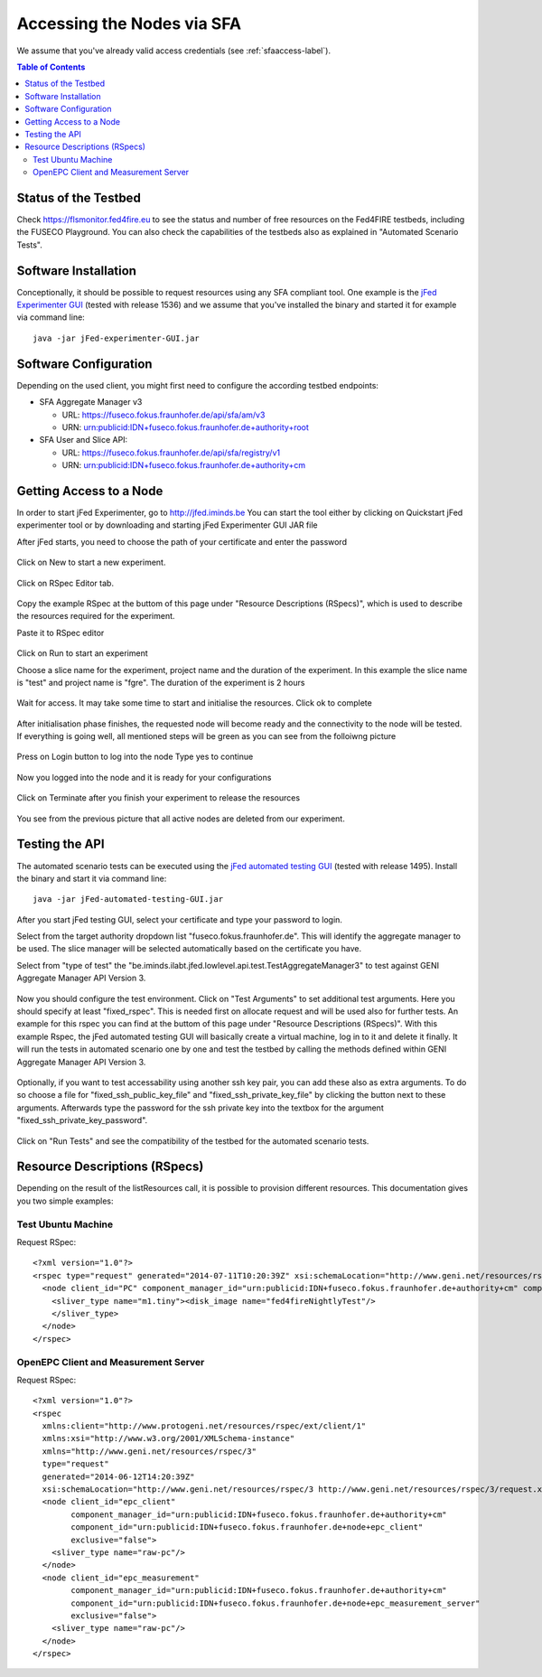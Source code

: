 ```````````````````````````````
Accessing the Nodes via SFA
```````````````````````````````

We assume that you've already valid access credentials (see :ref:`sfaaccess-label`).

.. contents:: Table of Contents


Status of the Testbed
=====================

Check https://flsmonitor.fed4fire.eu to see the status and number of free resources on the Fed4FIRE testbeds, including the FUSECO Playground. You can also check the capabilities of the testbeds also as explained in "Automated Scenario Tests".


Software Installation
=====================

Conceptionally, it should be possible to request resources using any SFA compliant tool.
One example is the `jFed Experimenter GUI <http://jfed.iminds.be>`_ (tested with release 1536) and we assume that you've
installed the binary and started it for example via command line::

   java -jar jFed-experimenter-GUI.jar

Software Configuration
======================

Depending on the used client, you might first need to configure the according testbed endpoints:

* SFA Aggregate Manager v3

  * URL: https://fuseco.fokus.fraunhofer.de/api/sfa/am/v3
  * URN: urn:publicid:IDN+fuseco.fokus.fraunhofer.de+authority+root

* SFA User and Slice API: 

  * URL: https://fuseco.fokus.fraunhofer.de/api/sfa/registry/v1
  * URN: urn:publicid:IDN+fuseco.fokus.fraunhofer.de+authority+cm
  

Getting Access to a Node
========================

In order to start jFed Experimenter, go to http://jfed.iminds.be 
You can start the tool either by clicking on Quickstart jFed experimenter tool or by downloading and starting jFed Experimenter GUI JAR file

After jFed starts, you need to choose the path of your certificate and enter the password 

  .. figure:: ../images/jfed_login.png

Click on New to start a new experiment.

  .. figure:: ../images/new_Experiment.png

Click on RSpec Editor tab.

  .. figure:: ../images/RSpec_Editor.png

Copy the example RSpec at the buttom of this page under "Resource Descriptions (RSpecs)", which is used to describe the resources required for the experiment.

Paste it to RSpec editor

  .. figure:: ../images/RSpec_Editor_withCode.png

Click on Run to start an experiment

Choose a slice name for the experiment, project name and the duration of the experiment. In this example the slice name is "test" and project name is "fgre". The duration of the experiment is 2 hours 

 .. figure:: ../images/Slice_name.png

Wait for access. It may take some time to start and initialise the resources. Click ok to complete

 .. figure:: ../images/initialize.png

After initialisation phase finishes, the requested node will become ready and the connectivity to the node will be tested.
If everything is going well, all mentioned steps will be green as you can see from the folloiwng picture

 .. figure:: ../images/READY.png

Press on Login button to log into the node
Type yes to continue

.. figure:: ../images/yes_to_login.png

Now you logged into the node and it is ready for your configurations 

.. figure:: ../images/logedin.png

Click on Terminate after you finish your experiment to release the resources

.. figure:: ../images/release_resources.png

You see from the previous picture that all active nodes are deleted from our experiment. 

Testing the API
===============

The automated scenario tests can be executed using the `jFed automated testing GUI <http://jfed.iminds.be>`_ (tested with release 1495). Install the binary and start it via command line::

   java -jar jFed-automated-testing-GUI.jar

After you start jFed testing GUI, select your certificate and type your password to login.

Select from the target authority dropdown list "fuseco.fokus.fraunhofer.de". This will identify the aggregate manager to be used. The slice manager will be selected automatically based on the certificate you have.

Select from "type of test" the "be.iminds.ilabt.jfed.lowlevel.api.test.TestAggregateManager3" to test against GENI Aggregate Manager API Version 3.

 .. figure:: ../images/jfedAutoTestingSelectTypeOfTest.png

Now you should configure the test environment. Click on "Test Arguments" to set additional test arguments. Here you should specify at least "fixed_rspec". This is needed first on allocate request and will be used also for further tests. An example for this rspec you can find at the buttom of this page under "Resource Descriptions (RSpecs)". With this example Rspec, the jFed automated testing GUI will basically create a virtual machine, log in to it and delete it finally. It will run the tests in automated scenario one by one and test the testbed by calling the methods defined within GENI Aggregate Manager API Version 3. 

 .. figure:: ../images/jfedAutoTestingTestArguments.png


Optionally, if you want to test accessability using another ssh key pair, you can add these also as extra arguments. To do so choose a file for  "fixed_ssh_public_key_file" and "fixed_ssh_private_key_file" by clicking the button next to these arguments. Afterwards type the password for the ssh private key into the textbox for the argument "fixed_ssh_private_key_password".

 .. figure:: ../images/jfedAutoTestingTestArgumentSSHKeys.png

Click on "Run Tests" and see the compatibility of the testbed for the automated scenario tests.


Resource Descriptions (RSpecs)
==============================

Depending on the result of the listResources call, it is possible to provision different resources.
This documentation gives you two simple examples:

Test Ubuntu Machine
------------------------
Request RSpec::

  <?xml version="1.0"?>
  <rspec type="request" generated="2014-07-11T10:20:39Z" xsi:schemaLocation="http://www.geni.net/resources/rspec/3 http://www.geni.net/resources/rspec/3/request.xsd " xmlns:client="http://www.protogeni.net/resources/rspec/ext/client/1" xmlns:xsi="http://www.w3.org/2001/XMLSchema-instance" xmlns="http://www.geni.net/resources/rspec/3">
    <node client_id="PC" component_manager_id="urn:publicid:IDN+fuseco.fokus.fraunhofer.de+authority+cm" component_id="urn:publicid:IDN+fuseco.fokus.fraunhofer.de+node+fOpenStack" exclusive="false">
      <sliver_type name="m1.tiny"><disk_image name="fed4fireNightlyTest"/>
      </sliver_type>
    </node>
  </rspec>


OpenEPC Client and Measurement Server
------------------------
Request RSpec::

  <?xml version="1.0"?>
  <rspec
    xmlns:client="http://www.protogeni.net/resources/rspec/ext/client/1"
    xmlns:xsi="http://www.w3.org/2001/XMLSchema-instance"
    xmlns="http://www.geni.net/resources/rspec/3"
    type="request"
    generated="2014-06-12T14:20:39Z"
    xsi:schemaLocation="http://www.geni.net/resources/rspec/3 http://www.geni.net/resources/rspec/3/request.xsd">
    <node client_id="epc_client"
          component_manager_id="urn:publicid:IDN+fuseco.fokus.fraunhofer.de+authority+cm"
          component_id="urn:publicid:IDN+fuseco.fokus.fraunhofer.de+node+epc_client"
          exclusive="false">
      <sliver_type name="raw-pc"/>
    </node>
    <node client_id="epc_measurement"
          component_manager_id="urn:publicid:IDN+fuseco.fokus.fraunhofer.de+authority+cm"
          component_id="urn:publicid:IDN+fuseco.fokus.fraunhofer.de+node+epc_measurement_server"
          exclusive="false">
      <sliver_type name="raw-pc"/>
    </node>
  </rspec>
